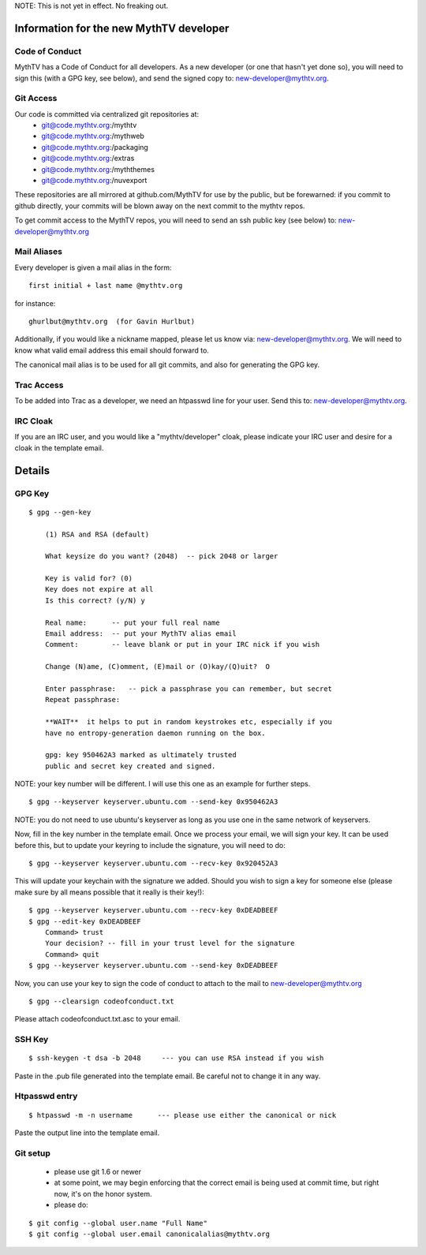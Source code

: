 NOTE:  This is not yet in effect.  No freaking out.

========================================
Information for the new MythTV developer
========================================

Code of Conduct
---------------

MythTV has a Code of Conduct for all developers.  As a new developer (or one
that hasn't yet done so), you will need to sign this (with a GPG key, see
below), and send the signed copy to: new-developer@mythtv.org.

Git Access
----------

Our code is committed via centralized git repositories at:
 - git@code.mythtv.org:/mythtv
 - git@code.mythtv.org:/mythweb
 - git@code.mythtv.org:/packaging
 - git@code.mythtv.org:/extras
 - git@code.mythtv.org:/myththemes
 - git@code.mythtv.org:/nuvexport

These repositories are all mirrored at github.com/MythTV for use by the public,
but be forewarned:  if you commit to github directly, your commits will be
blown away on the next commit to the mythtv repos.

To get commit access to the MythTV repos, you will need to send an ssh public
key (see below) to: new-developer@mythtv.org

Mail Aliases
------------

Every developer is given a mail alias in the form:

::

   first initial + last name @mythtv.org

for instance:

::

   ghurlbut@mythtv.org  (for Gavin Hurlbut)

Additionally, if you would like a nickname mapped, please let us know via:
new-developer@mythtv.org.  We will need to know what valid email address this
email should forward to.

The canonical mail alias is to be used for all git commits, and also for
generating the GPG key.


Trac Access
-----------

To be added into Trac as a developer, we need an htpasswd line for your 
user.  Send this to: new-developer@mythtv.org.


IRC Cloak
---------

If you are an IRC user, and you would like a "mythtv/developer" cloak, please
indicate your IRC user and desire for a cloak in the template email.



=======
Details
=======

GPG Key
-------

::

  $ gpg --gen-key

      (1) RSA and RSA (default)

      What keysize do you want? (2048)  -- pick 2048 or larger

      Key is valid for? (0) 
      Key does not expire at all
      Is this correct? (y/N) y

      Real name:      -- put your full real name
      Email address:  -- put your MythTV alias email
      Comment:        -- leave blank or put in your IRC nick if you wish

      Change (N)ame, (C)omment, (E)mail or (O)kay/(Q)uit?  O

      Enter passphrase:   -- pick a passphrase you can remember, but secret
      Repeat passphrase: 

      **WAIT**  it helps to put in random keystrokes etc, especially if you
      have no entropy-generation daemon running on the box.

      gpg: key 950462A3 marked as ultimately trusted
      public and secret key created and signed.

NOTE: your key number will be different.  I will use this one as an example
for further steps.

::

  $ gpg --keyserver keyserver.ubuntu.com --send-key 0x950462A3

NOTE: you do not need to use ubuntu's keyserver as long as you use one in the
same network of keyservers.

Now, fill in the key number in the template email.  Once we process your email,
we will sign your key.  It can be used before this, but to update your keyring
to include the signature, you will need to do:

::

  $ gpg --keyserver keyserver.ubuntu.com --recv-key 0x920452A3

This will update your keychain with the signature we added.  Should you wish to 
sign a key for someone else (please make sure by all means possible that it
really is their key!):

::

  $ gpg --keyserver keyserver.ubuntu.com --recv-key 0xDEADBEEF
  $ gpg --edit-key 0xDEADBEEF
      Command> trust
      Your decision? -- fill in your trust level for the signature
      Command> quit
  $ gpg --keyserver keyserver.ubuntu.com --send-key 0xDEADBEEF

Now, you can use your key to sign the code of conduct to attach to the mail
to new-developer@mythtv.org

::

  $ gpg --clearsign codeofconduct.txt

Please attach codeofconduct.txt.asc to your email.

SSH Key
-------

::

  $ ssh-keygen -t dsa -b 2048     --- you can use RSA instead if you wish

Paste in the .pub file generated into the template email.  Be careful not to
change it in any way.

Htpasswd entry
--------------

::

  $ htpasswd -m -n username      --- please use either the canonical or nick

Paste the output line into the template email.


Git setup
---------
 - please use git 1.6 or newer
 - at some point, we may begin enforcing that the correct email is being used
   at commit time, but right now, it's on the honor system.
 - please do:

::

  $ git config --global user.name "Full Name"
  $ git config --global user.email canonicalalias@mythtv.org

